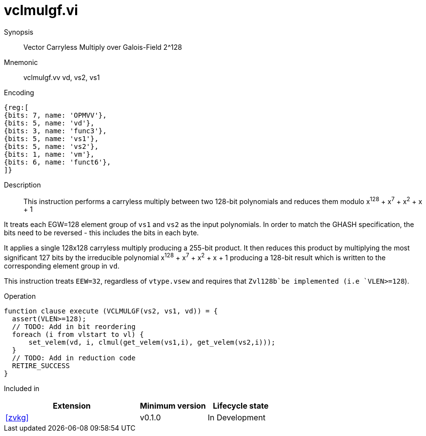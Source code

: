 [[insns-vclmulgf, Vector Carryless Multiply over Galois-Field 2^128]]
= vclmulgf.vi

Synopsis::
Vector Carryless Multiply over Galois-Field 2^128

Mnemonic::
vclmulgf.vv vd, vs2, vs1

Encoding::
[wavedrom, , svg]
....
{reg:[
{bits: 7, name: 'OPMVV'},
{bits: 5, name: 'vd'},
{bits: 3, name: 'func3'},
{bits: 5, name: 'vs1'},
{bits: 5, name: 'vs2'},
{bits: 1, name: 'vm'},
{bits: 6, name: 'funct6'},
]}
....

Description:: 
This instruction performs a carryless multiply between two 128-bit polynomials and reduces them modulo
x^128^ + x^7^ + x^2^ + x + 1

It treats each EGW=128 element group of `vs1` and `vs2` as the input polynomials.
In order to match the GHASH specification, the bits need to be reversed -
this includes the bits in each byte.


It applies a single 128x128 carryless multiply producing a 255-bit product. It then reduces this product
by multiplying the most significant 127 bits by the irreducible polynomial x^128^ + x^7^ + x^2^ + x + 1
producing a 128-bit result which is written to the corresponding element group in `vd`.

This instruction treats `EEW=32`, regardless of `vtype.vsew` and requires that
 `Zvl128b`be implemented (i.e `VLEN>=128`).

Operation::
[source,pseudocode]
--
function clause execute (VCLMULGF(vs2, vs1, vd)) = {
  assert(VLEN>=128);
  // TODO: Add in bit reordering
  foreach (i from vlstart to vl) {
      set_velem(vd, i, clmul(get_velem(vs1,i), get_velem(vs2,i)));
  }
  // TODO: Add in reduction code
  RETIRE_SUCCESS
}
--

Included in::
[%header,cols="4,2,2"]
|===
|Extension
|Minimum version
|Lifecycle state

| <<zvkg>>
| v0.1.0
| In Development
|===